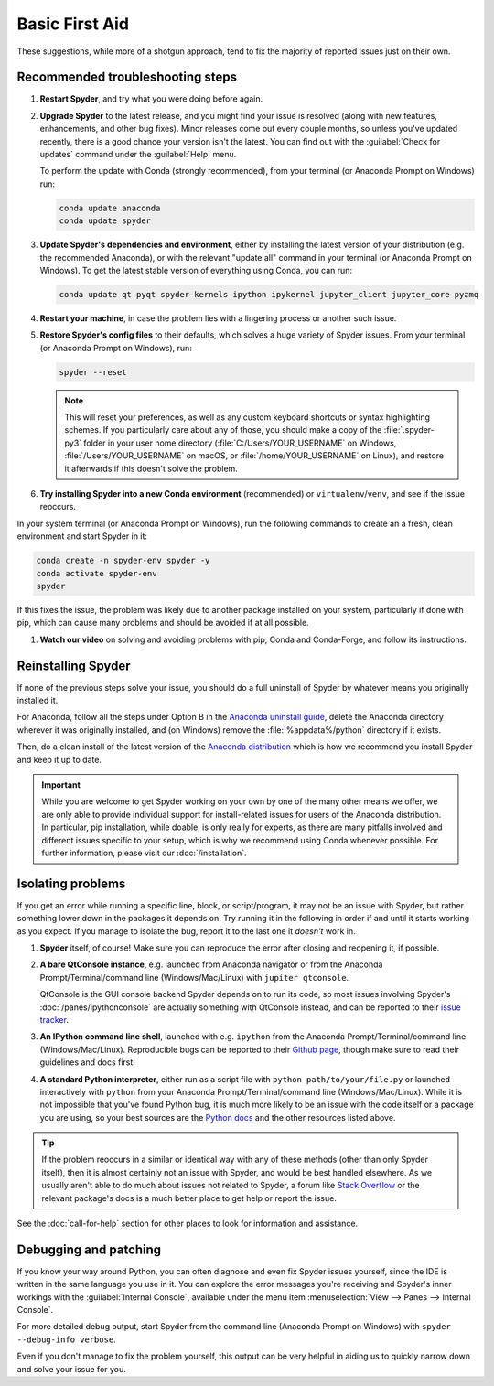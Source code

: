###############
Basic First Aid
###############

These suggestions, while more of a shotgun approach, tend to fix the majority of reported issues just on their own.



=================================
Recommended troubleshooting steps
=================================

#. **Restart Spyder**, and try what you were doing before again.

#. **Upgrade Spyder** to the latest release, and you might find your issue is resolved (along with new features, enhancements, and other bug fixes).
   Minor releases come out every couple months, so unless you've updated recently, there is a good chance your version isn't the latest.
   You can find out with the :guilabel:`Check for updates` command under the :guilabel:`Help` menu.

   .. image:: /images/basic-first-aid/basic-first-aid-updates.png
      :alt: Spyder showing view internal console option

   To perform the update with Conda (strongly recommended), from your terminal (or Anaconda Prompt on Windows) run:

   .. code-block:: bash

      conda update anaconda
      conda update spyder

#. **Update Spyder's dependencies and environment**, either by installing the latest version of your distribution (e.g. the recommended Anaconda), or with the relevant "update all" command in your terminal (or Anaconda Prompt on Windows).
   To get the latest stable version of everything using Conda, you can run:

   .. code-block:: bash

      conda update qt pyqt spyder-kernels ipython ipykernel jupyter_client jupyter_core pyzmq

#. **Restart your machine**, in case the problem lies with a lingering process or another such issue.

#. **Restore Spyder's config files** to their defaults, which solves a huge variety of Spyder issues.
   From your terminal (or Anaconda Prompt on Windows), run:

   .. code-block:: bash

      spyder --reset

   .. note::

      This will reset your preferences, as well as any custom keyboard shortcuts or syntax highlighting schemes.
      If you particularly care about any of those, you should make a copy of the :file:`.spyder-py3` folder in your user home directory (:file:`C:/Users/YOUR_USERNAME` on Windows, :file:`/Users/YOUR_USERNAME` on macOS, or :file:`/home/YOUR_USERNAME` on Linux), and restore it afterwards if this doesn't solve the problem.

#. **Try installing Spyder into a new Conda environment** (recommended) or ``virtualenv``/``venv``, and see if the issue reoccurs.

In your system terminal (or Anaconda Prompt on Windows), run the following commands to create an a fresh, clean environment and start Spyder in it:

.. code-block:: bash

   conda create -n spyder-env spyder -y
   conda activate spyder-env
   spyder

If this fixes the issue, the problem was likely due to another package installed on your system, particularly if done with pip, which can cause many problems and should be avoided if at all possible.

#. **Watch our video** on solving and avoiding problems with pip, Conda and Conda-Forge, and follow its instructions.

   .. youtube:: Ul79ihg41Rs
      :height: 360
      :width: 640
      :align: left



.. _troubleshooting-reinstalling-spyder-ref:

===================
Reinstalling Spyder
===================

If none of the previous steps solve your issue, you should do a full uninstall of Spyder by whatever means you originally installed it.

For Anaconda, follow all the steps under Option B in the `Anaconda uninstall guide`_, delete the Anaconda directory wherever it was originally installed, and (on Windows) remove the :file:`%appdata%/python` directory if it exists.

.. image:: /images/basic-first-aid/basic-first-aid-app-data.gif
   :alt: Deleting appdata/python directory

Then, do a clean install of the latest version of the `Anaconda distribution`_ which is how we recommend you install Spyder and keep it up to date.

.. important::

   While you are welcome to get Spyder working on your own by one of the many other means we offer, we are only able to provide individual support for install-related issues for users of the Anaconda distribution.
   In particular, pip installation, while doable, is only really for experts, as there are many pitfalls involved and different issues specific to your setup, which is why we recommend using Conda whenever possible.
   For further information, please visit our :doc:`/installation`.

.. _Anaconda uninstall guide: https://docs.anaconda.com/anaconda/install/uninstall/
.. _Anaconda distribution: https://www.anaconda.com/products/distribution



==================
Isolating problems
==================

If you get an error while running a specific line, block, or script/program, it may not be an issue with Spyder, but rather something lower down in the packages it depends on.
Try running it in the following in order if and until it starts working as you expect.
If you manage to isolate the bug, report it to the last one it *doesn't* work in.

#. **Spyder** itself, of course!
   Make sure you can reproduce the error after closing and reopening it, if possible.

#. **A bare QtConsole instance**, e.g. launched from Anaconda navigator or from the Anaconda Prompt/Terminal/command line (Windows/Mac/Linux) with ``jupiter qtconsole``.

   .. image:: /images/basic-first-aid/basic-first-aid-qtconsole.png
      :alt: Anaconda navigator showing qtconsole

   QtConsole is the GUI console backend Spyder depends on to run its code, so most issues involving Spyder's :doc:`/panes/ipythonconsole` are actually something with QtConsole instead, and can be reported to their `issue tracker`_.

#. **An IPython command line shell**, launched with e.g. ``ipython`` from the Anaconda Prompt/Terminal/command line (Windows/Mac/Linux).
   Reproducible bugs can be reported to their `Github page`_, though make sure to read their guidelines and docs first.

#. **A standard Python interpreter**, either run as a script file with ``python path/to/your/file.py`` or launched interactively with ``python`` from your Anaconda Prompt/Terminal/command line (Windows/Mac/Linux).
   While it is not impossible that you've found Python bug, it is much more likely to be an issue with the code itself or a package you are using, so your best sources are the `Python docs`_ and the other resources listed above.

.. _issue tracker: https://github.com/jupiter/qtconsole/issues/
.. _Github page: https://github.com/ipython/ipython/issues
.. _Python docs: https://www.python.org/doc/

.. tip::

   If the problem reoccurs in a similar or identical way with any of these methods (other than only Spyder itself), then it is almost certainly not an issue with Spyder, and would be best handled elsewhere.
   As we usually aren't able to do much about issues not related to Spyder, a forum like `Stack Overflow`_ or the relevant package's docs is a much better place to get help or report the issue.

.. _Stack Overflow: https://stackoverflow.com/

See the :doc:`call-for-help` section for other places to look for information and assistance.



======================
Debugging and patching
======================

If you know your way around Python, you can often diagnose and even fix Spyder issues yourself, since the IDE is written in the same language you use in it.
You can explore the error messages you're receiving and Spyder's inner workings with the :guilabel:`Internal Console`, available under the menu item :menuselection:`View --> Panes --> Internal Console`.

.. image:: /images/basic-first-aid/basic-first-aid-internal-console.png
   :alt: Spyder showing Internal console

For more detailed debug output, start Spyder from the command line (Anaconda Prompt on Windows) with ``spyder --debug-info verbose``.

Even if you don't manage to fix the problem yourself, this output can be very helpful in aiding us to quickly narrow down and solve your issue for you.
